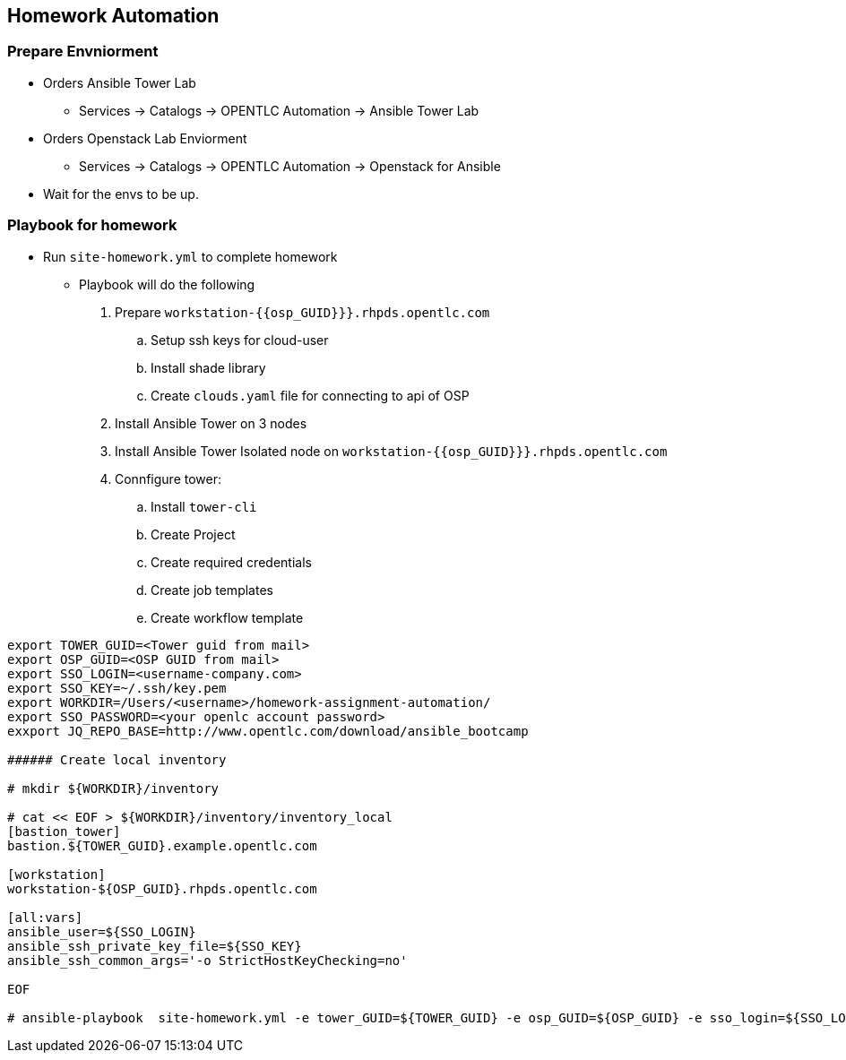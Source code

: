 == Homework Automation

=== Prepare Envniorment 

* Orders Ansible Tower Lab 
** Services -> Catalogs -> OPENTLC Automation -> Ansible Tower Lab

* Orders Openstack Lab Enviorment 
** Services -> Catalogs -> OPENTLC Automation -> Openstack for Ansible

* Wait for the envs to be up.

=== Playbook for homework

* Run `site-homework.yml` to complete homework

** Playbook will do the following

.  Prepare `workstation-{{osp_GUID}}}.rhpds.opentlc.com`
.. Setup ssh keys for cloud-user
.. Install shade library
.. Create `clouds.yaml` file for connecting to api of OSP
. Install Ansible Tower on 3 nodes
. Install Ansible Tower Isolated node on `workstation-{{osp_GUID}}}.rhpds.opentlc.com`
. Connfigure tower:
.. Install `tower-cli`
.. Create Project
.. Create required credentials
.. Create job templates
.. Create workflow template

[source,text]
----
export TOWER_GUID=<Tower guid from mail>
export OSP_GUID=<OSP GUID from mail>
export SSO_LOGIN=<username-company.com>
export SSO_KEY=~/.ssh/key.pem
export WORKDIR=/Users/<username>/homework-assignment-automation/
export SSO_PASSWORD=<your openlc account password>
exxport JQ_REPO_BASE=http://www.opentlc.com/download/ansible_bootcamp

###### Create local inventory

# mkdir ${WORKDIR}/inventory

# cat << EOF > ${WORKDIR}/inventory/inventory_local
[bastion_tower]
bastion.${TOWER_GUID}.example.opentlc.com 

[workstation]
workstation-${OSP_GUID}.rhpds.opentlc.com

[all:vars]
ansible_user=${SSO_LOGIN}
ansible_ssh_private_key_file=${SSO_KEY} 
ansible_ssh_common_args='-o StrictHostKeyChecking=no'

EOF

# ansible-playbook  site-homework.yml -e tower_GUID=${TOWER_GUID} -e osp_GUID=${OSP_GUID} -e sso_login=${SSO_LOGIN} -e path_to_sso_key=${SSO_KEY} -e workdir=${WORKDIR} -e param_repo_base=${JQ_REPO_BASE} -e sso_password=${SSO_PASSWORD} --ask-vault-pass
---- 
